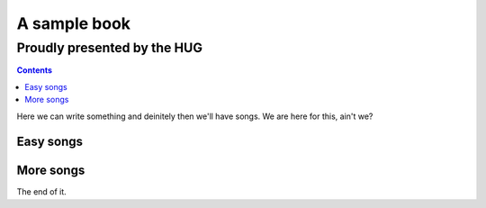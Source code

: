 =============
A sample book
=============
Proudly presented by the HUG
============================

.. contents::

Here we can write something and deinitely then we'll have songs. We are here
for this, ain't we?

Easy songs
----------

.. include-pdf:: ../pdfs/hug/valerie.pdf
.. include-pdf:: ../pdfs/hug/grapevine.pdf

More songs
----------

.. include-pdf:: ../pdfs/hug/jolene.pdf

The end of it.
